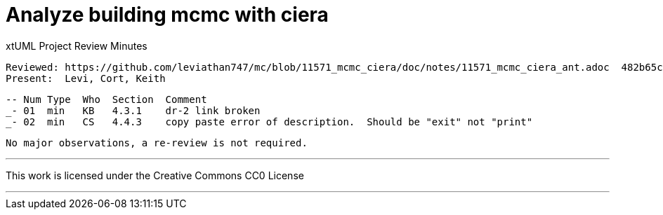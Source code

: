 = Analyze building mcmc with ciera

xtUML Project Review Minutes

 Reviewed: https://github.com/leviathan747/mc/blob/11571_mcmc_ciera/doc/notes/11571_mcmc_ciera_ant.adoc  482b65c     
 Present:  Levi, Cort, Keith

 -- Num Type  Who  Section  Comment
 _- 01  min   KB   4.3.1    dr-2 link broken
 _- 02  min   CS   4.4.3    copy paste error of description.  Should be "exit" not "print"


 No major observations, a re-review is not required.


---

This work is licensed under the Creative Commons CC0 License

---
